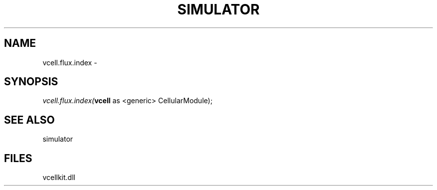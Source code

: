 .\" man page create by R# package system.
.TH SIMULATOR 2 2000-01-01 "vcell.flux.index" "vcell.flux.index"
.SH NAME
vcell.flux.index \- 
.SH SYNOPSIS
\fIvcell.flux.index(\fBvcell\fR as <generic> CellularModule);\fR
.SH SEE ALSO
simulator
.SH FILES
.PP
vcellkit.dll
.PP

